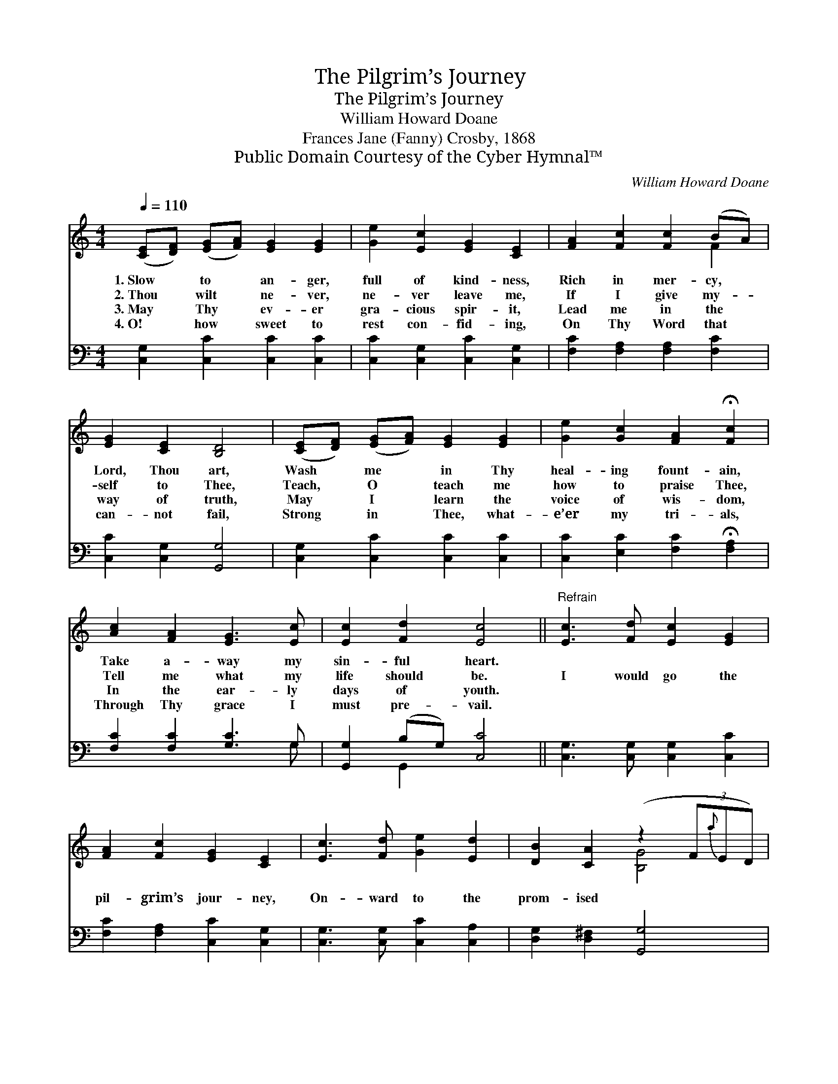 X:1
T:The Pilgrim’s Journey
T:The Pilgrim’s Journey
T:William Howard Doane
T:Frances Jane (Fanny) Crosby, 1868
T:Public Domain Courtesy of the Cyber Hymnal™
C:William Howard Doane
Z:Public Domain
Z:Courtesy of the Cyber Hymnal™
%%score ( 1 2 ) ( 3 4 )
L:1/8
Q:1/4=110
M:4/4
K:C
V:1 treble 
V:2 treble 
V:3 bass 
V:4 bass 
V:1
 ([CE][DF]) ([EG][FA]) [EG]2 [EG]2 | [Ge]2 [Ec]2 [EG]2 [CE]2 | [FA]2 [Fc]2 [Fc]2 (BA) | %3
w: 1.~Slow * to * an- ger,|full of kind- ness,|Rich in mer- cy, *|
w: 2.~Thou * wilt * ne- ver,|ne- ver leave me,|If I give my- *|
w: 3.~May * Thy * ev- er|gra- cious spir- it,|Lead me in the *|
w: 4.~O! * how * sweet to|rest con- fid- ing,|On Thy Word that *|
 [EG]2 [CE]2 [B,D]4 | ([CE][DF]) ([EG][FA]) [EG]2 [EG]2 | [Ge]2 [Gc]2 [FA]2 !fermata![Fc]2 | %6
w: Lord, Thou art,|Wash * me * in Thy|heal- ing fount- ain,|
w: self to Thee,|Teach, * O * teach me|how to praise Thee,|
w: way of truth,|May * I * learn the|voice of wis- dom,|
w: can- not fail,|Strong * in * Thee, what-|e’er my tri- als,|
 [Ac]2 [FA]2 [EG]3 [Ec] | [Ec]2 [Fd]2 [Ec]4 ||"^Refrain" [Ec]3 [Fd] [Ec]2 [EG]2 | %9
w: Take a- way my|sin- ful heart.||
w: Tell me what my|life should be.|I would go the|
w: In the ear- ly|days of youth.||
w: Through Thy grace I|must pre- vail.||
 [FA]2 [Fc]2 [EG]2 [CE]2 | [Ec]3 [Fd] [Ge]2 [Ed]2 | [DB]2 [CA]2 (z2 (3F{a}ED) | %12
w: |||
w: pil- grim’s jour- ney,|On- ward to the|prom- ised * * *|
w: |||
w: |||
 [CE][DF] ([EG][FA]) [EG]2 [EG]2 | [Ge]2 [Gc]2 [FA]2 !fermata![Fc]2 | [Fc]2 [FA]2 G3 [Ec] | %15
w: |||
w: * * land; * I would|reach the gold- en|ci- ty, There to|
w: |||
w: |||
 [Ec]2 [Fd]2 [Ec]4 |] %16
w: |
w: join the an-|
w: |
w: |
V:2
 x8 | x8 | x6 F2 | x8 | x8 | x8 | x8 | x8 || x8 | x8 | x8 | x4 [B,G]4 | x8 | x8 | x4 G3 x | x8 |] %16
V:3
 [C,G,]2 [C,C]2 [C,C]2 [C,C]2 | [C,C]2 [C,G,]2 [C,C]2 [C,G,]2 | [F,C]2 [F,A,]2 [F,A,]2 [F,C]2 | %3
 [C,C]2 [C,G,]2 [G,,G,]4 | [C,G,]2 [C,C]2 [C,C]2 [C,C]2 | [C,C]2 [E,C]2 [F,C]2 !fermata![F,A,]2 | %6
 [F,C]2 [F,C]2 [G,C]3 G, | [G,,G,]2 (B,G,) [C,C]4 || [C,G,]3 [C,G,] [C,G,]2 [C,C]2 | %9
 [F,C]2 [F,A,]2 [C,C]2 [C,G,]2 | [C,G,]3 [C,G,] [C,C]2 [C,A,]2 | [D,G,]2 [D,^F,]2 [G,,G,]4 | %12
 [C,G,]2 [C,C]2 [C,C]2 [C,C]2 | [C,C]2 [E,C]2 [F,C]2 [F,A,]2 | [F,A,]2 [F,C]2 [E,C]3 [C,G,] | %15
 G,2 [G,,G,]2 [C,G,]4 |] %16
V:4
 x8 | x8 | x8 | x8 | x8 | x8 | x7 G, | x2 G,,2 x4 || x8 | x8 | x8 | x8 | x8 | x8 | x8 | G,2 x6 |] %16

